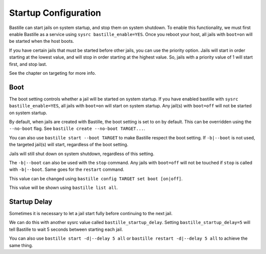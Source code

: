 Startup Configuration
=====================

Bastille can start jails on system startup, and stop them on system shutdown. To enable this functionality, we
must first enable Bastille as a service using ``sysrc bastille_enable=YES``. Once you reboot your host, all jails
with ``boot=on`` will be started when the host boots.

If you have certain jails that must be started before other jails, you can use the priority option. Jails will start
in order starting at the lowest value, and will stop in order starting at the highest value. So, jails with a priority
value of 1 will start first, and stop last.

See the chapter on targeting for more info.

Boot
----

The boot setting controls whether a jail will be started on system startup. If you have enabled bastille
with ``sysrc bastille_enable=YES``, all jails with ``boot=on`` will start on system startup. Any jail(s)
with ``boot=off`` will not be started on system startup.

By default, when jails are created with Bastille, the boot setting is set to ``on`` by default. This can be overridden using
the ``--no-boot`` flag. See ``bastille create --no-boot TARGET...``.

You can also use ``bastille start --boot TARGET`` to make Bastille respect the boot setting. If ``-b|--boot`` is not
used, the targeted jail(s) will start, regardless of the boot setting.

Jails will still shut down on system shutdown, regardless of this setting.

The ``-b|--boot`` can also be used with the ``stop`` command. Any jails with ``boot=off`` will
not be touched if ``stop`` is called with ``-b|--boot``. Same goes for the ``restart`` command.

This value can be changed using ``bastille config TARGET set boot [on|off]``.

This value will be shown using ``bastille list all``.

Startup Delay
-------------

Sometimes it is necessary to let a jail start fully before continuing to the next jail.

We can do this with another sysrc value called ``bastille_startup_delay``. Setting ``bastille_startup_delay=5`` will
tell Bastille to wait 5 seconds between starting each jail.

You can also use ``bastille start -d|--delay 5 all`` or ``bastille restart -d|--delay 5 all`` to achieve the same thing.
